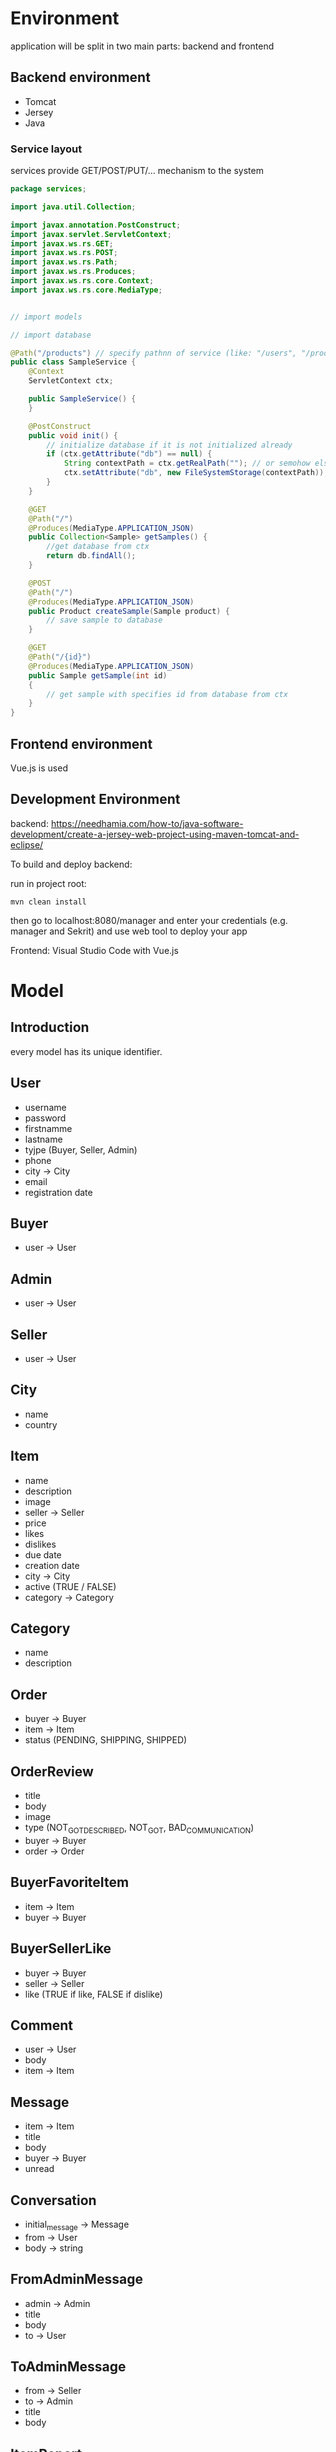 
* Environment

application will be split in two main parts: backend and frontend

** Backend environment 

+ Tomcat
+ Jersey
+ Java


*** Service layout

services provide GET/POST/PUT/... mechanism to the system

#+BEGIN_SRC java
  package services;

  import java.util.Collection;

  import javax.annotation.PostConstruct;
  import javax.servlet.ServletContext;
  import javax.ws.rs.GET;
  import javax.ws.rs.POST;
  import javax.ws.rs.Path;
  import javax.ws.rs.Produces;
  import javax.ws.rs.core.Context;
  import javax.ws.rs.core.MediaType;


  // import models

  // import database

  @Path("/products") // specify pathnn of service (like: "/users", "/products" ...)
  public class SampleService {
      @Context
	  ServletContext ctx;

	  public SampleService() {
	  }

	  @PostConstruct
	  public void init() {
		  // initialize database if it is not initialized already
		  if (ctx.getAttribute("db") == null) {
		      String contextPath = ctx.getRealPath(""); // or semohow else get path
			  ctx.setAttribute("db", new FileSystemStorage(contextPath));
		  }
	  }

	  @GET
	  @Path("/")
	  @Produces(MediaType.APPLICATION_JSON)
	  public Collection<Sample> getSamples() {
		  //get database from ctx
		  return db.findAll();
	  }

	  @POST
	  @Path("/")
	  @Produces(MediaType.APPLICATION_JSON)
	  public Product createSample(Sample product) {
	      // save sample to database 
	  }

	  @GET
	  @Path("/{id}")
	  @Produces(MediaType.APPLICATION_JSON)
	  public Sample getSample(int id)
	  {
	      // get sample with specifies id from database from ctx
	  }
  }
#+END_SRC



** Frontend environment

Vue.js is used



** Development Environment 


backend: https://needhamia.com/how-to/java-software-development/create-a-jersey-web-project-using-maven-tomcat-and-eclipse/

To build and deploy backend:


run in project root:


#+BEGIN_SRC shell
  mvn clean install
#+END_SRC

then go to localhost:8080/manager and enter your credentials (e.g. manager and Sekrit) and use web tool to deploy your app


Frontend: Visual Studio Code with Vue.js 

* Model

** Introduction


every model has its unique identifier.



** User

+ username
+ password
+ firstnamme
+ lastname
+ tyjpe (Buyer, Seller, Admin)
+ phone 
+ city -> City
+ email
+ registration date


** Buyer 

+ user -> User


** Admin

+ user -> User 


** Seller 

+ user -> User


** City

+ name
+ country


** Item

+ name
+ description
+ image
+ seller -> Seller
+ price
+ likes
+ dislikes
+ due date
+ creation date
+ city -> City
+ active (TRUE / FALSE)
+ category -> Category


** Category

+ name
+ description 

** Order

+ buyer -> Buyer
+ item -> Item
+ status (PENDING, SHIPPING, SHIPPED)


** OrderReview 

+ title
+ body
+ image
+ type (NOT_GOT_DESCRIBED, NOT_GOT, BAD_COMMUNICATION)
+ buyer -> Buyer
+ order -> Order


** BuyerFavoriteItem 

+ item -> Item
+ buyer -> Buyer



** BuyerSellerLike

+ buyer -> Buyer
+ seller -> Seller
+ like (TRUE if like, FALSE if dislike)




** Comment 

+ user -> User
+ body
+ item -> Item 


** Message

+ item -> Item 
+ title
+ body
+ buyer -> Buyer
+ unread 


** Conversation 

+ initial_message -> Message
+ from -> User
+ body -> string


** FromAdminMessage

+ admin -> Admin
+ title
+ body
+ to -> User


** ToAdminMessage

+ from -> Seller
+ to -> Admin
+ title
+ body



** ItemReport

+ item -> Item
+ title
+ body
+ buyer -> Buyer 


** SellerReport 

+ seller -> Seller
+ buyer -> Buyer 
+ title
+ body 



* Session management and login

** Login

session is used to store login information 

#+BEGIN_SRC java
  package services;

  import javax.annotation.PostConstruct;
  import javax.servlet.ServletContext;
  import javax.servlet.http.HttpServletRequest;
  import javax.ws.rs.Consumes;
  import javax.ws.rs.GET;
  import javax.ws.rs.POST;
  import javax.ws.rs.Path;
  import javax.ws.rs.Produces;
  import javax.ws.rs.core.Context;
  import javax.ws.rs.core.MediaType;
  import javax.ws.rs.core.Response;

  import beans.User;
  import dao.UserDAO;

  @Path("")
  public class LoginService {
	
	  @Context
	  ServletContext ctx;
	
	  public LoginService() {
		
	  }
	
	  @PostConstruct
	  // ctx polje je null u konstruktoru, mora se pozvati nakon konstruktora (@PostConstruct anotacija)
	  public void init() {
		  // Ovaj objekat se instancira vi�e puta u toku rada aplikacije
		  // Inicijalizacija treba da se obavi samo jednom
		  if (ctx.getAttribute("userDAO") == null) {
		  String contextPath = ctx.getRealPath("");
			  ctx.setAttribute("userDAO", new UserDAO(contextPath));
		  }
	  }
	
	  @POST
	  @Path("/login")
	  @Consumes(MediaType.APPLICATION_JSON)
	  @Produces(MediaType.APPLICATION_JSON)
	  public Response login(User user, @Context HttpServletRequest request) {
		  UserDAO userDao = (UserDAO) ctx.getAttribute("userDAO");
		  User loggedUser = userDao.find(user.getUsername(), user.getPassword());
		  if (loggedUser != null) {
			  return Response.status(400).entity("Invalid username and/or password").build();
		  }
		  request.getSession().setAttribute("user", loggedUser);
		  return Response.status(200).build();
	  }
	
	
	  @POST
	  @Path("/logout")
	  @Consumes(MediaType.APPLICATION_JSON)
	  @Produces(MediaType.APPLICATION_JSON)
	  public void logout(@Context HttpServletRequest request) {
		  request.getSession().invalidate();
	  }
	
	  @GET
	  @Path("/currentUser")
	  @Consumes(MediaType.APPLICATION_JSON)
	  @Produces(MediaType.APPLICATION_JSON)
	  public User login(@Context HttpServletRequest request) {
		  return (User) request.getSession().getAttribute("user");
	  }
  }

#+END_SRC


* Database and storage

** Introduction 

storage interface will be created 

** Reuse from Instafram 

it can be reused file system storage from InstaFram codebase 

** JSON filesystem storage 

filesystem storage can be implemented to use json instead of InstaFram format 


* Security

** XSS protection 

** CLRF protection 

** Hashing of passwords 

** Session protection 



* Frontend development

** Structure of modules 

every modules corresponds to one service in REST (for instance, User module corresponds to User service at "api/users/"). 

every module corresponds to one widget which is enclosed in div element with class "widget-modulename-type". For example, widget for User profile would be "widget-user-single".


Types are listed below:

| Type        | corresponding string in class | HTTP REST method on given service |
| single      | single                        | GET api/users/1                   |
| multi       | multi                         | GET api/users/                    |
| single-edit | single-edit                   | PUT api/users/1                   |
| new         | new                           | POST api/users/                   |


single and single-edit types have additional parameter: id 


new and single-edit types also have submit method:

#+BEGIN_SRC js
  var app5 = new Vue({
    el: '.widget-user-single-edit',
    data: {
      // ...
    },
    methods: {
      submit: function () {
	// call User service here
      }
    }
  })
#+END_SRC

all information in method involving model is stored in "this" implicit object



Every widget is Vue component with "id" as its property for single and single-edit component types:

#+BEGIN_SRC js
  Vue.component('todo-item', {
    // The todo-item component now accepts a
    // "prop", which is like a custom attribute.
    // This prop is called todo.
    props: ['todo'],
    template: '<li>{{ todo.text }}</li>'
  })
#+END_SRC

where multi type component is just calling single component in for loop

#+BEGIN_SRC js
  <div id="app-7">
    <ol>
      <!--
	Now we provide each todo-item with the todo object
	it's representing, so that its content can be dynamic.
	We also need to provide each component with a "key",
	which will be explained later.
      -->
      <todo-item
	v-for="item in groceryList"
	v-bind:todo="item"
	v-bind:key="item.id"
      ></todo-item>
    </ol>
  </div>
#+END_SRC


all single and single-edit widgets as well as multi widgets have to have "created" property asssigned to them such that thewy can load data from the service 

#+BEGIN_SRC js
  // component definition
  created: function () {
      // `this` points to the vm instance
      this = User.get(id);
    }
  // end component definition
#+END_SRC


dynamic values which depend on subset of arameters from model are inserted into "computed" dict:

#+BEGIN_SRC js
  var vm = new Vue({
    el: '#demo',
    data: {
      firstName: 'Foo',
      lastName: 'Bar'
    },
    computed: {
      fullName: function () {
	return this.firstName + ' ' + this.lastName
      }
    }
  })
#+END_SRC

widgets can have its own events which can be triggered with $emit("eventname")


** Utilities 

Special message styles can be shown as separate widget using slots"

#+BEGIN_SRC js
  Vue.component('alert-box', {
    template: `
      <div class="demo-alert-box">
	<strong>Error!</strong>
	<slot></slot>
      </div>
    `
  })
#+END_SRC


** Routing

#+BEGIN_SRC js
  <component v-bind:is="currentTabComponent"></component>

#+END_SRC


** Single file components 

https://vuejs.org/v2/guide/single-file-components.html

** Communication with API

#+BEGIN_SRC js
  new Vue({
    el: '#app',
    data () {
      return {
	info: null,
	loading: true,
	errored: false
      }
    },
    filters: {
      currencydecimal (value) {
	return value.toFixed(2)
      }
    },
    mounted () {
      axios
	.get('https://api.coindesk.com/v1/bpi/currentprice.json')
	.then(response => {
	  this.info = response.data.bpi
	})
	.catch(error => {
	  console.log(error)
	  this.errored = true
	})
	.finally(() => this.loading = false)
    }
  })

  <div id="app">
    <h1>Bitcoin Price Index</h1>

    <section v-if="errored">
      <p>We're sorry, we're not able to retrieve this information at the moment, please try back later</p>
    </section>

    <section v-else>
      <div v-if="loading">Loading...</div>

      <div
	v-else
	v-for="currency in info"
	class="currency"
      >
	{{ currency.description }}:
	<span class="lighten">
	  <span v-html="currency.symbol"></span>{{ currency.rate_float | currencydecimal }}
	</span>
      </div>

    </section>
  </div>
#+END_SRC



** Authentication and authorization 

https://www.techiediaries.com/vue-vuex-axios-auth/

** Handling session cookies in axios

#+BEGIN_SRC js
  axios.defaults.withCredentials = true  // enable axios post cookie, default false

#+END_SRC


* Additional endpoints for services 

** Item -> status 

+ Path: =/Item/{id}/status=
+ Returns APIStatus 

description of APIStatus

| code | message  |
|    0 | PENDING  |
|    1 | SHIPPING |
|    2 | SHIPPED  |


this endpoint can be used to check if item can be deleted (only in PENDING state)

status if PENDING if there is no order with different status 

status is SHIPPING if there is noo order with SHIPPED status but there is with SHIPPING

sttatus is SHIPPED if aall orders are in state SHIPPED


** Seller -> items

Path: =/Seller/{id}/items=

Returns list of all items belonging to given seller 

* Message support 

** Getting messages to current user

Path: =/Message/=

Method: GET

if user is seller: This endpoint lists all messages TO current user 

if user is buyer: lists messages FROM current user

** Getting reply to the message

Path: =/Message/{id}/reply=

METHOD: GET 

This nedpoint gets reply for specified message or returns null if there is no any.

** Sending message

Path: =/Message/=

Method: POST

send message to specific user FROM current user 



** Sending for specific item

Path: =/Item/{id}/message=

Method: POST

Send message to seller of given item 

** Get replies for specific message 

Path: =/Message/{id}/reply=

Method: GET
